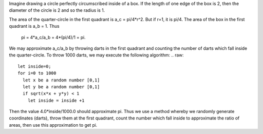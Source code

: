 
Imagine drawing a circle perfectly circumscribed inside of a box. If the length
of one edge of the box is 2, then the diameter of the circle is 2 and so the
radius is 1.

The area of the quarter-circle in the first quadrant is a_c = pi/4*r^2. But if
r=1, it is pi/4.  The area of the box in the first quadrant is a_b = 1.  Thus 
       
  pi = 4*a_c/a_b = 4*(pi/4)/1 = pi.

.. raw::
   +-------------------------------------------------------------+
   |                     *******************        x            |
   |               ******         |         ******       x       |
   |           ****               |     x         ****      x    |
   |        ***                   |           x       ***        |
   |     ***                      |                      ***     |
   |    *                         |   x          x          *    |
   |   *                          |         x          x     *   |
   |  *                           |              x            *  |
   | *                            |     x                      * |
   | *                            +----------------------------* |
   | *                                                         * |
   |  *                                                       *  |
   |   *                                                     *   |
   |    *                                                   *    |
   |     ***                                             ***     |
   |        ***                                       ***        |
   |           ****                               ****           |
   |               ******                   ******               |
   |                     *******************                     |
   +-------------------------------------------------------------+

We may approximate a_c/a_b by throwing darts in the first quadrant and counting
the number of darts which fall inside the quarter-circle.  To throw 1000 darts,
we may execute the following algorithm:
.. raw::
  let inside=0;
  for i=0 to 1000
    let x be a random number [0,1]
    let y be a random number [0,1]
    if sqrt(x*x + y*y) < 1
      let inside = inside +1

Then the value 4.0*inside/1000.0 should approximate pi.  Thus we use a method
whereby we randomly generate coordinates (darts), throw them at the first
quadrant, count the number which fall inside to approximate the ratio of areas,
then use this approximation to get pi.
